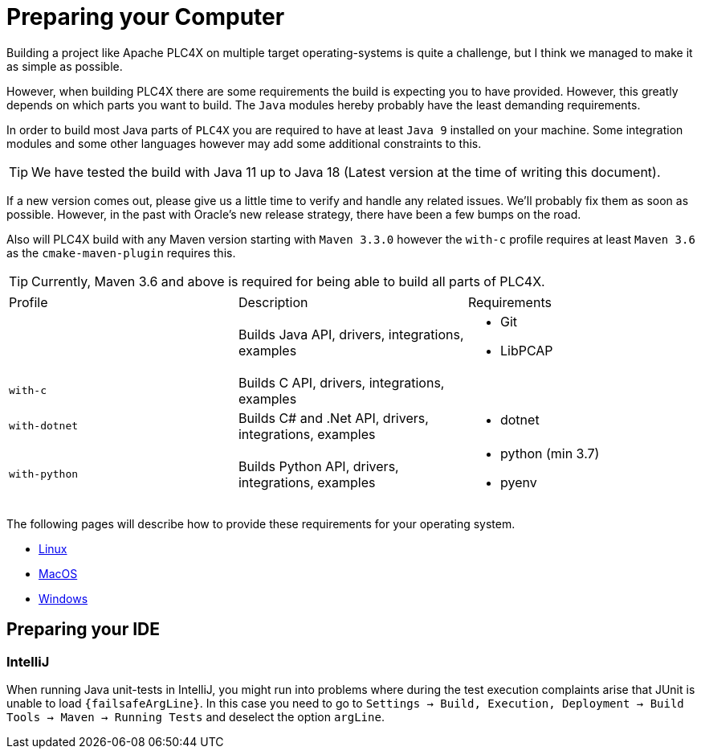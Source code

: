 //
//  Licensed to the Apache Software Foundation (ASF) under one or more
//  contributor license agreements.  See the NOTICE file distributed with
//  this work for additional information regarding copyright ownership.
//  The ASF licenses this file to You under the Apache License, Version 2.0
//  (the "License"); you may not use this file except in compliance with
//  the License.  You may obtain a copy of the License at
//
//      https://www.apache.org/licenses/LICENSE-2.0
//
//  Unless required by applicable law or agreed to in writing, software
//  distributed under the License is distributed on an "AS IS" BASIS,
//  WITHOUT WARRANTIES OR CONDITIONS OF ANY KIND, either express or implied.
//  See the License for the specific language governing permissions and
//  limitations under the License.
//

= Preparing your Computer

Building a project like Apache PLC4X on multiple target operating-systems is quite a challenge, but I think we managed to make it as simple as possible.

However, when building PLC4X there are some requirements the build is expecting you to have provided.
However, this greatly depends on which parts you want to build.
The `Java` modules hereby probably have the least demanding requirements.

In order to build most Java parts of `PLC4X` you are required to have at least `Java 9` installed on your machine.
Some integration modules and some other languages however may add some additional constraints to this.

TIP: We have tested the build with Java 11 up to Java 18 (Latest version at the time of writing this document).

If a new version comes out, please give us a little time to verify and handle any related issues.
We'll probably fix them as soon as possible.
However, in the past with Oracle's new release strategy, there have been a few bumps on the road.

Also will PLC4X build with any Maven version starting with `Maven 3.3.0` however the `with-c` profile requires at least `Maven 3.6` as the `cmake-maven-plugin` requires this.

TIP: Currently, Maven 3.6 and above is required for being able to build all parts of PLC4X.

[width=100%]
|===
| Profile        | Description                                              | Requirements
|                | Builds Java API, drivers, integrations, examples        a|
* Git
* LibPCAP
| `with-c`  | Builds C API, drivers, integrations, examples a|
| `with-dotnet`  | Builds C# and .Net API, drivers, integrations, examples a|
* dotnet
| `with-python`  | Builds Python API, drivers, integrations, examples      a|
* python (min 3.7)
* pyenv
|===

The following pages will describe how to provide these requirements for your operating system.

* link:linux.html[Linux]
* link:macos.html[MacOS]
* link:windows.html[Windows]

== Preparing your IDE

=== IntelliJ

When running Java unit-tests in IntelliJ, you might run into problems where during the test execution complaints arise that JUnit is unable to load `{failsafeArgLine}`. In this case you need to go to `Settings -> Build, Execution, Deployment -> Build Tools -> Maven -> Running Tests` and deselect the option `argLine`.